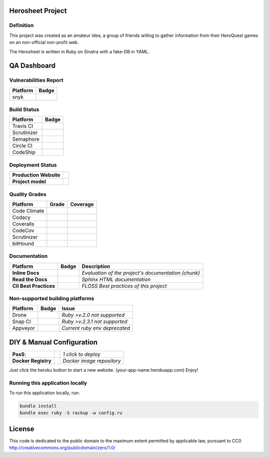 Herosheet Project
===================
Definition
----------
This project was created as an amateur idea, a group of friends willing to gather information from their HeroQuest games on an non-official non-profit web.

The Herosheet is written in Ruby on Sinatra with a fake-DB in YAML.

QA Dashboard
============

Vulnerabilities Report
------------
+--------------+-------------------+
| **Platform** | **Badge**         |
+==============+===================+
| snyk         | |Vulnerabilities| |
+--------------+-------------------+

.. |Vulnerabilities| image:: https://snyk.io/test/github/borja/herobravo/badge.svg
   :target: https://snyk.io/test/github/borja/herobravo

Build Status |ruby version|
------------

.. |ruby version| image:: https://img.shields.io/ruby/2.4.1.png?color=green
   :target: https://github/borja/herobravo

+--------------+-------------------+
| **Platform** | **Badge**         |
+==============+===================+
| Travis CI    | |Travis Status|   |
+--------------+-------------------+
| Scrutinizer  | |Scrut Status|    |
+--------------+-------------------+
| Semaphore    | |Semaphore|       |
+--------------+-------------------+
| Circle CI    | |CircleCi Status| |
+--------------+-------------------+
| CodeShip     | |CodeShip|        |
+--------------+-------------------+

.. |Travis Status| image:: https://travis-ci.org/borja/herobravo.svg?branch=master
   :target: https://travis-ci.org/borja/herobravo
.. |Semaphore| image:: https://semaphoreci.com/api/v1/borja/herobravo/branches/master/shields_badge.svg
   :target: https://semaphoreci.com/borja/herobravo
.. |CodeShip| image:: https://codeship.com/projects/52ab60f0-1e7d-0134-4772-3632048523f1/status?branch=master
   :target: https://codeship.com/projects/160114
.. |CircleCi Status| image:: https://circleci.com/gh/borja/herobravo.svg?style=shield
   :target: https://circleci.com/gh/borja/herobravo
.. |Scrut Status| image:: https://scrutinizer-ci.com/g/borja/herobravo/badges/build.png?b=master
   :target: https://scrutinizer-ci.com/g/borja/herobravo

Deployment Status
-----------------
+------------------------+-----------------+
| **Production Website** | |Heroku Status| |
+------------------------+-----------------+
| **Project model**      | |Gemnasium|     |
+------------------------+-----------------+

.. |Gemnasium| image:: https://gemnasium.com/borja/herobravo.svg
   :target: https://gemnasium.com/borja/herobravo
.. |Heroku Status| image:: http://heroku-badge.herokuapp.com/?app=herosheet&style=flat&svg=1
   :target: http://herosheet.herokuapp.com/

Quality Grades
--------------
+--------------+----------------+-------------------+
| Platform     | Grade          | Coverage          |
+==============+================+===================+
| Code Climate | |Code Climate| | |CC Coverage|     |
+--------------+----------------+-------------------+
| Codacy       | |Codacy Badge| | |Codacy Coverage| |
+--------------+----------------+-------------------+
| Coveralls    |                | |Coveralls|       |
+--------------+----------------+-------------------+
| CodeCov      |                | |CodeCov|         |
+--------------+----------------+-------------------+
| Scrutinizer  | |Scrutinizer|  | |ScrutCov|        |
+--------------+----------------+-------------------+
| bitHound     | |bitHound|     |                   |
+--------------+----------------+-------------------+

.. |Code Climate| image:: https://codeclimate.com/github/borja/herobravo/badges/gpa.svg
   :target: https://codeclimate.com/github/borja/herobravo
.. |Codacy Badge| image:: https://api.codacy.com/project/badge/Grade/f2559f1e733d4a4c854fdcc84804c047
   :target: https://www.codacy.com/app/borja/herobravo?utm_source=github.com&amp;utm_medium=referral&amp;utm_content=borja/herobravo&amp;utm_campaign=Badge_Grade
.. |CC Coverage| image:: https://codeclimate.com/github/borja/herobravo/badges/coverage.svg
   :target: https://codeclimate.com/github/borja/herobravo/coverage
.. |Codacy Coverage| image:: https://api.codacy.com/project/badge/Coverage/f2559f1e733d4a4c854fdcc84804c047
   :target: https://www.codacy.com/app/borja/herobravo?utm_source=github.com&amp;utm_medium=referral&amp;utm_content=borja/herobravo&amp;utm_campaign=Badge_Coverage
.. |Coveralls| image:: https://coveralls.io/repos/github/borja/herobravo/badge.svg?branch=master
   :target: https://coveralls.io/github/borja/herobravo?branch=master
.. |CodeCov| image:: https://codecov.io/gh/borja/herobravo/branch/master/graph/badge.svg
  :target: https://codecov.io/gh/borja/herobravo
.. |Scrutinizer| image:: https://scrutinizer-ci.com/g/borja/herobravo/badges/quality-score.png?b=master
  :target: https://scrutinizer-ci.com/g/borja/herobravo/
.. |ScrutCov| image:: https://scrutinizer-ci.com/g/borja/herobravo/badges/coverage.png?b=master
  :target: https://scrutinizer-ci.com/g/borja/herobravo/
.. |bitHound| image:: https://www.bithound.io/github/borja/herobravo/badges/score.svg
   :target: https://www.bithound.io/github/borja/herobravo

Documentation
-------------
+------------------------+------------------+-----------------------------------------------------+
| Platform               | Badge            | Description                                         |
+========================+==================+=====================================================+
| **Inline Docs**        | |Inline docs|    | *Evaluation of the project's documentation (chunk)* |
+------------------------+------------------+-----------------------------------------------------+
| **Read the Docs**      | |readthedocs|    | *Sphinx HTML documentation*                         |
+------------------------+------------------+-----------------------------------------------------+
| **CII Best Practices** | |Best Practices| | *FLOSS Best practices of this project*              |
+------------------------+------------------+-----------------------------------------------------+

.. |Inline docs| image:: http://inch-ci.org/github/borja/herobravo.svg
   :target: http://inch-ci.org/github/borja/herobravo
.. |readthedocs| image:: https://readthedocs.org/projects/herobravo/badge/?version=latest
   :target: http://herobravo.readthedocs.io/es/latest/?badge=latest
.. |Best Practices| image:: https://bestpractices.coreinfrastructure.org/projects/224/badge
   :target: https://bestpractices.coreinfrastructure.org/projects/224

Non-supported building platforms
--------------------------------
+----------+------------+-------------------------------+
| Platform | Badge      | Issue                         |
+==========+============+===============================+ 
| Drone    | |Drone|    | *Ruby >v.2.0 not supported*   |
+----------+------------+-------------------------------+
| Snap CI  | |Snap CI|  | *Ruby >v.2.3.1 not supported* |
+----------+------------+-------------------------------+
| Appveyor | |Appveyor| | *Current ruby env deprecated* |
+----------+------------+-------------------------------+

.. |Drone| image:: https://drone.io/github.com/borja/herobravo/status.png
   :target: https://drone.io/github.com/borja/herobravo/latest
.. |Appveyor| image:: https://ci.appveyor.com/api/projects/status/c9ao5apb9qlaby84?svg=true
   :target: https://ci.appveyor.com/project/borja/herobravo/branch/master
.. |Snap CI| image:: https://snap-ci.com/borja/herobravo/branch/master/build_image
   :target: https://snap-ci.com/borja/herobravo/branch/master

DIY & Manual Configuration
==========================
+---------------------+-----------------+-------------------------------+
| **PasS**:           | |Heroku Deploy| | *1 click to deploy*           |
+---------------------+-----------------+-------------------------------+
| **Docker Registry** | |DockerHub|     | *Docker image repository*     |
+---------------------+-----------------+-------------------------------+

Just click the heroku button to start a new website.
(your-app-name.herokuapp.com) Enjoy!

.. |DockerHub| image:: https://img.shields.io/badge/%E2%86%91_DockerHub-borjamartin/herobravo-blue.svg
   :target: https://hub.docker.com/r/borjamartin/herobravo/
.. |Heroku Deploy| image:: https://img.shields.io/badge/%E2%86%91_Deploy_to-Heroku-7056bf.svg
   :target: https://heroku.com/deploy

Running this application locally
----------------------------------
To run this application locally, run:

.. code:: console

    bundle install
    bundle exec ruby -S rackup -w config.ru

License
=======
This code is dedicated to the public domain to the maximum extent
permitted by applicable law, pursuant to CC0
http://creativecommons.org/publicdomain/zero/1.0/
